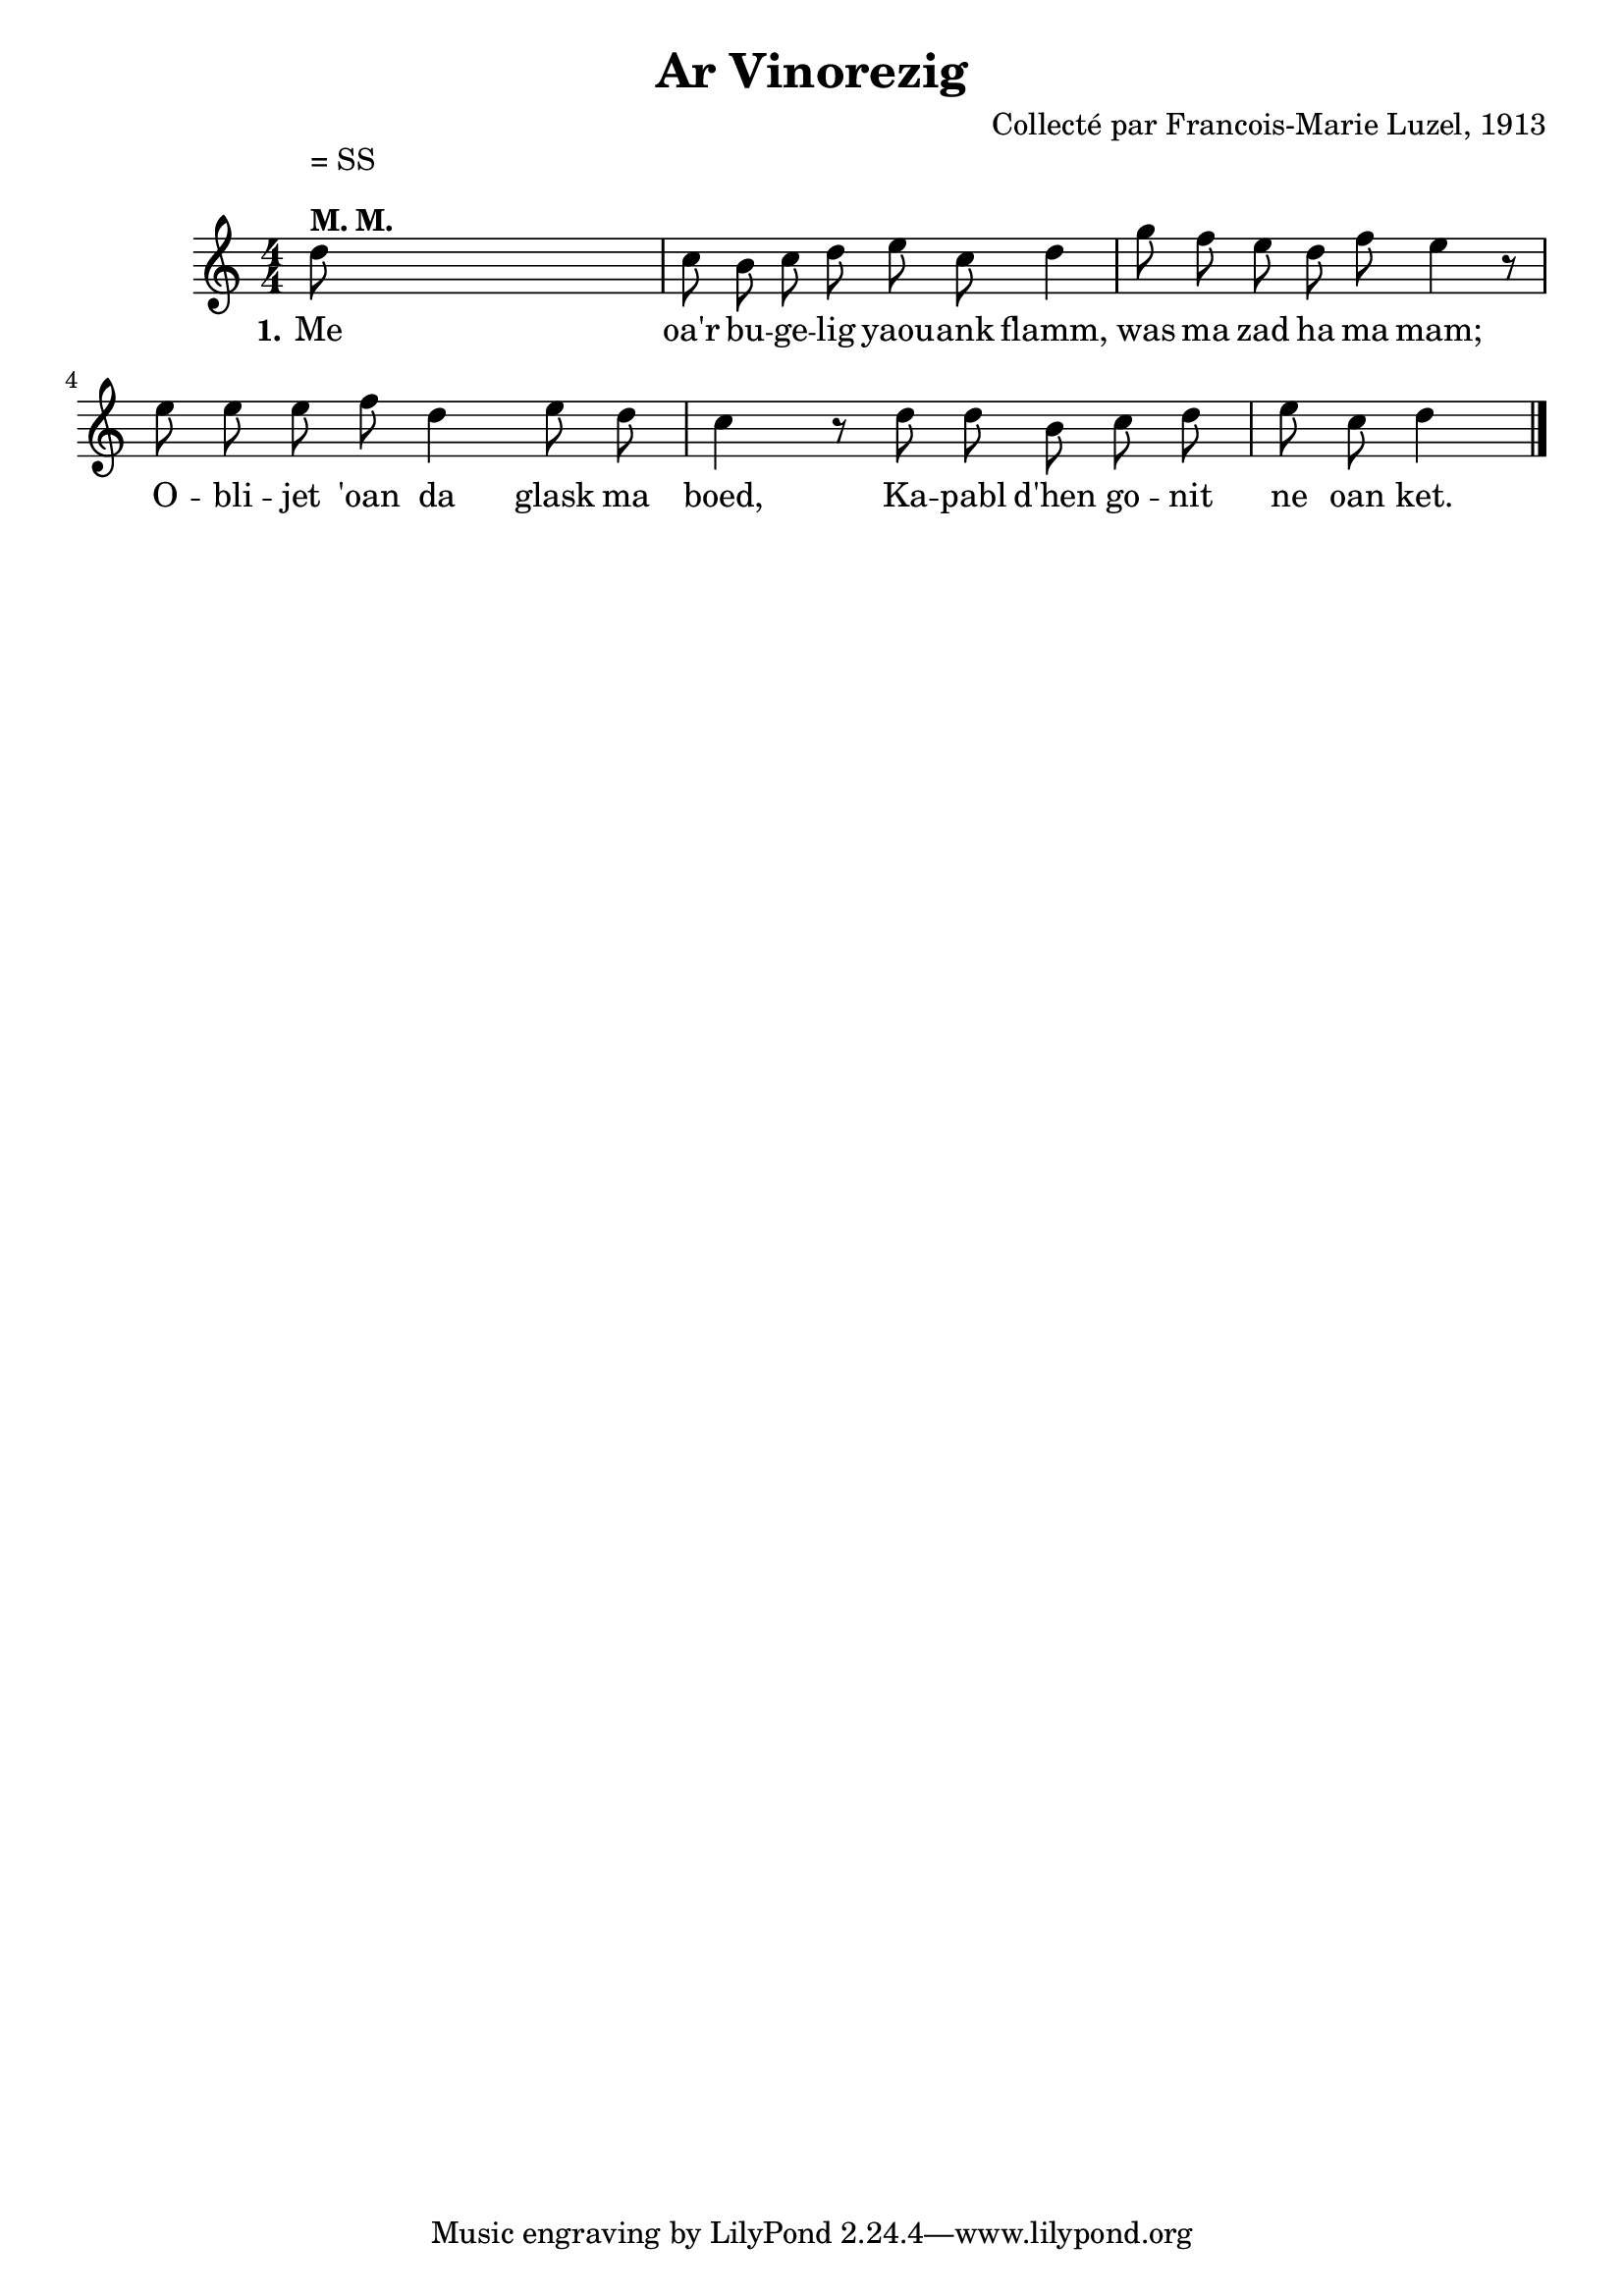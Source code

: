 \version "2.22.2"
% automatically converted by musicxml2ly from luzel22.musicxml
\pointAndClickOff

\header {
    title =  "Ar Vinorezig"
    composer =  "Collecté par Francois-Marie Luzel, 1913"
    encodingsoftware =  "MuseScore 4.0.2"
    encodingdate =  "2023-05-15"
    encoder =  "Virginie Thion, IRISA, France"
    source =  "Musiques bretonnes, Maurice Duhamel, Dastum"
    }

\layout {
    \context { \Score
        autoBeaming = ##f
        }
    }
PartPOneVoiceOne =  \relative d'' {
    \clef "treble" \numericTimeSignature\time 4/4 \key c \major | % 1
    \stemDown d8 ^\markup{ \bold {M. M.} } ^ "" ^ "= SS" s8*7 | % 2
    \stemDown c8 \stemDown b8 \stemDown c8 \stemDown d8 \stemDown e8
    \stemDown c8 \stemDown d4 | % 3
    \stemDown g8 \stemDown f8 \stemDown e8 \stemDown d8 \stemDown f8
    \stemDown e4 r8 | % 4
    \stemDown e8 \stemDown e8 \stemDown e8 \stemDown f8 \stemDown d4
    \stemDown e8 \stemDown d8 \stemDown c4 r8 | % 5
    \stemDown d8 \stemDown d8 \stemDown b8 \stemDown c8 \stemDown d8
    \stemDown e8 \stemDown c8 \stemDown d4 \bar "|."
    }

PartPOneVoiceOneLyricsOne =  \lyricmode {\set ignoreMelismata = ##t Me
    "oa'r" bu -- ge -- lig yaou -- ank "flamm," was ma zad ha ma "mam;"
    O -- bli -- jet "'oan" da glask ma "boed," Ka -- pabl "d'hen" go --
    nit ne oan "ket."
    }


% The score definition
\score {
    <<
        
        \new Staff
        <<
            
            \context Staff << 
                \mergeDifferentlyDottedOn\mergeDifferentlyHeadedOn
                \context Voice = "PartPOneVoiceOne" {  \PartPOneVoiceOne }
                \new Lyrics \lyricsto "PartPOneVoiceOne" { \set stanza = "1." \PartPOneVoiceOneLyricsOne }
                >>
            >>
        
        >>
    \layout {}
    % To create MIDI output, uncomment the following line:
    %  \midi {\tempo 4 = 100 }
    }

